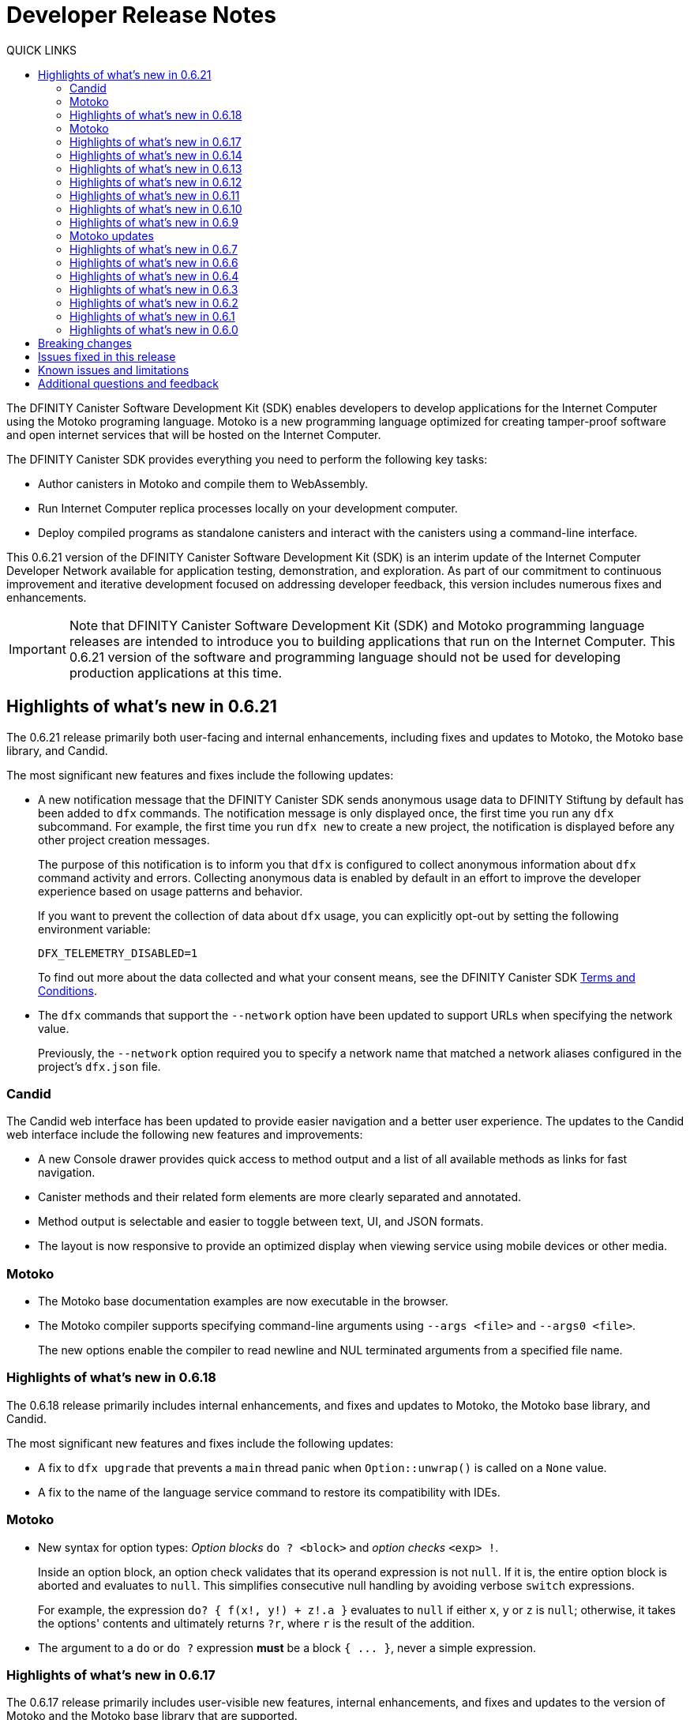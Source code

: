 = Developer Release Notes
:description: DFINITY Canister Software Development Kit Release Notes
:toc:
:toc: right
:toc-title: QUICK LINKS
:proglang: Motoko
:platform: Internet Computer platform
:IC: Internet Computer
:company-id: DFINITY
:page-layout: releasenotes
:sdk-short-name: DFINITY Canister SDK
:sdk-long-name: DFINITY Canister Software Development Kit (SDK)
:release: 0.6.21
ifdef::env-github,env-browser[:outfilesuffix:.adoc]

The {sdk-long-name} enables developers to develop applications for the {IC} using the {proglang} programing language.
{proglang} is a new programming language optimized for creating tamper-proof software and open internet services that will be hosted on the Internet Computer.

The {sdk-short-name} provides everything you need to perform the following key tasks:

- Author canisters in {proglang} and compile them to WebAssembly.
- Run {IC} replica processes locally on your development computer.
- Deploy compiled programs as standalone canisters and interact with the canisters using a command-line interface.

This {release} version of the {sdk-long-name} is an interim update of the {IC} Developer Network available for application testing, demonstration, and exploration.
As part of our commitment to continuous improvement and iterative development focused on addressing developer feedback, this version includes numerous fixes and enhancements.

[IMPORTANT]
=====================================================================
Note that {sdk-long-name} and {proglang} programming language releases are intended to introduce you to building applications that run on the {IC}.
This {release} version of the software and programming language should not be used for developing production applications at this time.
=====================================================================

== Highlights of what's new in {release}

The {release} release primarily both user-facing and internal enhancements, including fixes and updates to {proglang}, the {proglang} base library, and Candid. 

The most significant new features and fixes include the following updates:

* A new notification message that the DFINITY Canister SDK sends anonymous usage data to DFINITY Stiftung by
default has been added to `+dfx+` commands.
The notification message is only displayed once, the first time you run any `+dfx+` subcommand.
For example, the first time you run `+dfx new+` to create a new project, the notification is displayed before any other project creation messages.
+
The purpose of this notification is to inform you that `+dfx+` is configured to collect anonymous information about `+dfx+` command activity and errors.
Collecting anonymous data is enabled by default in an effort to improve the developer experience based on usage patterns and behavior.
+
If you want to prevent the collection of data about `+dfx+` usage, you can explicitly opt-out by setting the following environment
variable:
+
....
DFX_TELEMETRY_DISABLED=1
....
+
To find out more about the data collected and what your consent means, see the DFINITY Canister SDK link:https://sdk.dfinity.org/sdk-license-agreement.txt[Terms and Conditions].

* The `+dfx+` commands that support the `+--network+` option have been updated to support URLs when specifying the network value.
+
Previously, the `+--network+` option required you to specify a network name that matched a network aliases configured in the project's `+dfx.json+` file.

=== Candid

The Candid web interface has been updated to provide easier navigation and a better user experience.
The updates to the Candid web interface include the following new features and improvements:

* A new Console drawer provides quick access to method output and a list of all available methods as links for fast navigation.
* Canister methods and their related form elements are more clearly separated and annotated.
* Method output is selectable and easier to toggle between text, UI, and JSON formats.
* The layout is now responsive to provide an optimized display when viewing service using mobile devices or other media. 

=== Motoko

* The {proglang} base documentation examples are now executable in the browser.

* The {proglang} compiler supports specifying command-line arguments using `+--args <file>+` and `+--args0 <file>+`.
+
The new options enable the compiler to read newline and NUL terminated arguments from a specified file name.

=== Highlights of what's new in 0.6.18

The 0.6.18 release primarily includes internal enhancements, and fixes and updates to {proglang}, the {proglang} base library, and Candid. 

The most significant new features and fixes include the following updates:

* A fix to `+dfx upgrade+` that prevents a `+main+` thread panic when `+Option::unwrap()+` is called on a `+None+` value. 
* A fix to the name of the language service command to restore its compatibility with IDEs. 

=== Motoko

* New syntax for option types: _Option blocks_ `do ? <block>` and _option checks_ `<exp> !`.
+
Inside an option block, an option check validates that its operand expression is not `+null+`.
If it is, the entire option block is aborted and evaluates to `+null+`.
This simplifies consecutive null handling by avoiding verbose `+switch+` expressions.
+
For example, the expression `+do? { f(x!, y!) + z!.a }+` evaluates to `+null+` if either `+x+`, `+y+` or `+z+` is `+null+`;
otherwise, it takes the options' contents and ultimately returns `+?r+`, where `+r+` is the result of the addition.

* The argument to a `+do+` or `+do ?+` expression *must* be a block `+{ ... }+`, never a simple expression.

=== Highlights of what's new in 0.6.17

The 0.6.17 release primarily includes user-visible new features, internal enhancements, and fixes and updates to the version of {proglang} and the {proglang} base library that are supported. 

Some of the changes in the release are not backward-compatible and introduce breaking changes that might require you to update all existing projects or to modify {proglang} programs.

The most significant new features and fixes include the following:

* A new DER-based encoding format is used to generate principals. 
This change enhances the security, interoperability, and future features that the Internet Computer can support.
+
This change enables the Internet Computer to support different types of keys, including keys that are most commonly used for web authentication requests and keys that use cryptographic schemes that are better supported by hardware.
The new encoding enables the {IC} to distinguish between the different types of keys that the {IC} supports.
+
This change also requires all principals to be regenerated to use the new encoding.
If you have canisters deployed on the Internet Computer network or have canisters that use an existing principal for access control, you might need to do the following:
+

. Upgrade to the latest SDK release.
. Update your projects to use the new `+dfx+` version.
. Update your applications to use the new principal format, if needed, or to pass it programmatically.
. Recreate and redeploy your canisters.

+
If your canisters are deployed on the {IC} Developer Network (Sodium), you can use the updated canisters that use the new principal for a limited period of time without submitting the new principal or receiving an updated wallet canister.

* To improve security, performance, and flexibility, there’s a 2MB restriction of the size of update messages. 
In most cases, this restriction should not prevent you from building and deploying applications to run on the Internet Computer. 
However, if you find this limitation hinders your ability to design and deploy canisters, contact DFINITY support with details about your use case and for help resolving the issue.

* You can use an environment variable to configure the root directory for storing the `+.cache+` and `+.config+` subdirectories for `+dfx+`.
+
By default, the `+.cache+` and `+.config+` directories are located in the home directory for your development environment. 
For example, on macOS the default location is in the `+/Users/<YOUR-USER-NAME>+` directory.
You can now use the `+DFX_CONFIG_ROOT+` environment variable to specify a different location for these directories.

* Error handling has been improved.

==== Motoko and Candid updates

The {release} release includes changes to the version of {proglang}, the `+motoko-base+` library, and Candid included with the {sdk-short-name}.
This version of {proglang} includes syntax changes that might require you to update existing programs.

Key updates for {proglang} include support for the following features and changes:

* Simple object literals of the form `+{a = foo(); b = bar()}+` no longer bind to field names locally. 
This change enables you to write expressions like this:
+
....
func foo(x : Nat) { return {x = x} }.
....
+
However, this new syntax breaks short-hand expressions such as:
+
....
`+{a = 1; b = a + 1}+`
....
+
Short-hand expressions like the one above must now be written differently for your program to compile.
For example, you might modify the expression to use an auxiliary declaration like this:
+
....
let a = 1; {a = a; b = a + 1}
....
+
Alternatively, you could modify the program to use long form object syntax like this:
+
....
object {public let a = 1; public let b = a + 1}
....

* Free-standing blocks are no longer allowed.
+
With this release, blocks are only allowed as sub-expressions of control flow expressions such as `+if+`, `+loop+`, and `+case+`.
In all other places, braces are always considered to start an object literal.																													
To use blocks that are not part of control flow expressions, you can use `+do {<block>}+` expressions.
+
In this release, free-standing blocks that are not part of a control flow expressions display a warning but continue to compile.
However, you should update your programs to replace the deprecated syntax to ensure your program continues to compile after the compiler enforces the syntax change.

* Actor declarations are asynchronous and can only be used in asynchronous contexts.
+
The return type of an actor class, if specified, must be an `+async+` actor type.
To support actor declaration, the top-level context of an interpreted program is an asynchronous context, allowing implicit and explicit `+await+` expressions.
+
This change mostly affects interpreted programs and compiled programs with explicit actor class return types.

* Strict checking of `+utf8+` strings for improved Candid compliance.

* More liberal parsing of leb128-encoded numbers

* New `+Random+` library added to `+motoko-base+`.

* Candid includes the ability to extend records with optional fields in a backward-compatible way.

* Injecting a value into an option type (`+? <exp>+`) no longer requires heap allocation in most cases. This removes the memory-tax of using iterators.

For information about breaking changes that were introduced in previous releases, see <<Breaking changes>>.

For information about known issues that were introduced in previous releases, see <<Known issues and limitations>>.

=== Highlights of what's new in 0.6.14

The 0.6.14 release primarily includes internal enhancements and fixes and updates to the version of {proglang} and the {proglang} base library that are supported. 

There are no user-visible new features in this release. 

=== Highlights of what's new in 0.6.13

The 0.6.13 release primarily includes internal enhancements and fixes and updates to the version of {proglang} and the {proglang} base library that are supported. 

The only user-visible new feature in this release is the ability to set the default compute and memory allocation settings for a project using the `+dfx.json+` configuration file.
Previously, you could only set the compute allocation and memory allocation by specifying command-line options when running the `+dfx canister install+` command.
Note that, although this release includes support for specifying the default compute and memory allocation settings in the `+dfx.json+` file, these keys are not exposed in the `+dfx.json+` template by default. 

=== Highlights of what's new in 0.6.12

The 0.6.12 release includes both user-visible new features and internal enhancements and fixes. The most significant new features and fixes include the following:

* You can now access the {IC} network running remotely without user name and password credentials using the new `+ic+` network alias.
+
In previous releases, the network alias `+tungsten+` was pre-configured in the project `+dfx.json+` file.
With authorized credentials, you could then use this network alias to access to the {IC} network when running `+dfx+` commands by using the `+--network=tungsten+` option.
+
In this release, the `+ic+` network alias is pre-configured in the project `+dfx.json+` file to replace the `+tungsten+` alias.
In addition, you are no longer required to provide a user name and password as credentials to authenticate your identity.
Instead, you can access the {IC} network when running `+dfx+` commands simply by using the new `+ic+` network alias.
For example, to register, build, and deploy an application on the {IC}, you can run the following command:
+
....
dfx deploy --network=ic
....
+
Note that the `+ic+` network alias is a reserved alias. 
Although you can add other network providers to your `+dfx.json+` file, you cannot use the `+ic+` alias for those providers.
You can, however, use variations on the reserved name such as `+ic-pubs+` or `+ic-examplenet+`.

* Error and status messages are decoded and displayed as human-readable text.
+
Previously, some agent and HTTP error and status messages were returned in an encoded format.
With this release, these agent and HTTP status messages are properly decoded and displayed as human-readable plain text.

* This release of {proglang} improves stability of `+Blob+` and `+Text+` iterators when garbage collection happens.

* This release of {proglang} fixes some erroneous-reported type errors related to using `+break+` in the context of an unconditional `+loop+`.
+
For example, {proglang} supports the following to break out of a loop without type errors: 
+
....
label l : Int loop { break l(42) };
....

=== Highlights of what's new in 0.6.11

The 0.6.11 release includes both user-visible new features and internal enhancements and fixes. The most significant new features and capabilities include the following:

* You can now specify arguments on the command-line when you deploy a **single** canister using an actor class with the `+dfx deploy+` command.

* Improved handling of `+SIGINT+` and `+SIGTERM+` events ensures that Ctrl-C can now reliably shut down the {IC} network `+replica+` process when running the {IC} locally.

* Enable the `+dfx start+` and `+dfx bootstrap+` commands to start the {IC} using a randomly-selected webserver port.
+
To use a randomly-selected port, you can specify `+0+` as the port when running `+dfx start+` or `+dfx bootstrap+` commands.
For example:
+
....
dfx start --host 192.168.47.1:0
dfx bootstrap --port 0
....

* The `+dfx start+` command now supports specifying the `+--host+` option using the IPv6 address format.

=== Highlights of what's new in 0.6.10

The 0.6.10 release includes both user-visible new features and internal enhancements and fixes. The most significant new features and capabilities include the following:

* You can run the new `+dfx identity get-principal+` command to return the principal associated with the current identity.
+
Note that you must be able to provide a principal identifier for either the `+default+` or a specific identity to deploy or manage applications on the external {IC} network.
+
For more information about getting access to the {IC}, see link:dfinity.org/sodium[Sodium Developer Network onboarding].

* A new `+dfx canister set-controller+` command enables you to specify the identity to use as the new **controller** for a specified canister.
+
When you specify a controller identity, that identity has special rights to manage the canister it controls.
For example, only the controlling identity can be used to install, upgrade, or delete the canister under its control.

=== Highlights of what's new in 0.6.9

The 0.6.9 release includes the following new features and capabilities:

* You can now register, build, and deploy applications with a single command.
+
This release introduces a simplified developer workflow using the the `+dfx deploy+` command. 
You can use this command to replace running the following commands as separate steps:
+
....
dfx canister create --all
dfx build
dfx canister install -all
....
+
For a preview of how to use the simplified developer workflow, see https://sdk.dfinity.org/docs/quickstart/dfx-deploy-quickstart.html[Developer Workflow Preview].

* You can now specify arguments on the command-line when you deploy a **single** canister using an actor class with the `+dfx canister install+` command.
+
For example, you might use the following command to add the `+self+` Text argument when deploying the canister named `+profile_map+` locally.
+
....
dfx canister install profile_map '("self")'
....
+
Note that you specify the argument you want to pass using the Candid interface description format.

* A new `+--memory allocation+` command-line option enables you to specify a memory allocation when deploying a canister.

* The `+dfx identity new+` command has been enhanced to display a confirmation message when adding a new identify is successful.

=== Motoko updates

Key updates for {proglang} include backend support for the following features and changes:

* Preliminary support for importing and exporting actor classes and for dynamic canister installation.
* Improved error handling for actor classes and input/output exceptions.
* The Motoko compiler no longer supports arbitrary declarations preceding the main actor or an actor class. 
Only import declarations can be used as leading declarations for programs that define an actor or an actor class.
+
As a recommended workaround for this change, you can:
+
--
* Move the declarations that preceded the main actor into the actor's body.
* Move the declarations into a new, imported module, referenced from the main actor.
* Use a combination of these strategies.
--
+
For example, if you have a code snippet like this:
+
....
type State = { #red; #orange; #green }
var state : State = #red;
actor TrafficLight { 
  ...
}
....
+
You can modify it like this:
+
....
import Types = "./types"; 
actor TrafficLight { 
  var state : Types.State = #red;
  ...
}
....

=== Highlights of what's new in 0.6.7

The 0.6.7 release includes the following new features and capabilities:

* The `+dfx build+` command now supports building a specific canister, in addition to building all canisters.
+
For example, you can compile the code for a back-end canister without building the canister used for your project's front-end assets.
+
Because of this change to the `+dfx build+` command, the `+--skip-frontend+` option is no longer needed and has been removed.
* There are several new `+dfx identity+` commands that enable you to create, manage, and switch between different user identities when communicating with the {IC} network.
+
You can also use a new `+--identity+` command-line option to set a specific user context when running `+dfx+` commands. 
+
This new support for multiple identities enables you to test role-based access control for your programs.
* Updates to the Candid argument parser in `+dfx canister call+` include the following user-facing features:
+
** Support type annotations when parsing Candid values. For example, you can use the following syntax to specify types:
+
....
(42: nat8, vec {1;-3;5} : vec int8)
....
** Support for pretty-print decoded Candid values:
+
`+--output pp+` is the default and prints the value in multiple lines.
+
`+--output idl+` prints the value in a single line.
** Support for `+float e+` notation.
** Support for Rust-like parsing errors.
* Key updates for {proglang} include the following:
+
** Support for polymorphic equality that enables the `==` and `!=` operators to work on all shareable types.
** Improvements to catch clashing function and class declarations.
** Language support to enable canisters to take installation arguments. An actor **class** defines a canister that takes an argument on installation.
** Optimized backend handling for `Bool` data types.

=== Highlights of what's new in 0.6.6

The 0.6.6 release features several new commands for managing canisters.
The release include the following new commands for managing canister operations and the canister lifecycle:

- The `+dfx canister status+` command enables you to check whether all canisters or a specific canister in a project are currently running.
- The `+dfx canister stop+` command enables you to stop all canisters or a specific canister in a project to prevent canisters from receiving new requests.
- The `+dfx canister start+` command enables you to restart all canisters or a specific canister in a project so they can resume receiving new requests.
- The `+dfx canister delete+` command enables you to delete all canisters or a specific canister in a project.

=== Highlights of what's new in 0.6.4

The 0.6.4 release primarily included internal improvements that are not user-facing.
The only user-facing features and fixes in the 0.6.4 release are the following:

- A new Reserved type has been added to the JavaScript agent library.
- Fixed the timer that is used in the Candid UI when issuing function calls.

=== Highlights of what's new in 0.6.3

The 0.6.3 release only included minor fixes and enhancements including the following:

- The `+dfx start --clean+` command has been improved to no longer crash if you run the command in a project that is already in a clean state.
+
Without this fix, manually removing the directories the command is intended to delete would result in `+dfx+` exiting without restarting the {IC}.
- The parsing logic for the `+dfx canister call+` command has been improved to more consistently recognize arguments in Candid format and to return better error messages when argument formats are not recognized.
- The Welcome page displayed when you create a new project has been updated to reflect the current location of SDK and Motoko documentation.

[[highlights]]
=== Highlights of what's new in 0.6.2

The 0.6.2 release only included one important user-facing change which was also a breaking change that requires you to update all existing projects.

Starting with the 0.6.2 release, all canister identifiers are generated using a text-based representation.
To work with the {release} release, therefore, you must update your projects to use the new canister identifier format.

If you are connected to the {IC} running locally, do the following in **each project directory**:

. Stop the {IC} by running the following command:
+
[source,bash]
----
dfx stop
----
. Restart the {IC} in a clean state by running the following command:
+
[source,bash]
----
dfx start --clean
----
+
This command removes all existing canister state and build output.
. Generate new textual canister identifiers by running the following command:
+
[source,bash]
----
dfx canister create --all
----
. Redeploy the updated canisters to use the new text-based identifiers by running the following command:
+
[source,bash]
----
dfx canister install --all
----

=== Highlights of what's new in 0.6.1

The 0.6.1 release only included the following user-facing changes:

- An update to the `+dfx ping+` command enables you to specify a network name to check the status of a network connection.
- An update to the user authentication method enables `+dfx+` to use the browser's `+localStorage+` for the user's public and private keys if cookies are not enabled.
- Motoko programming guidelines are now available as part of the programming language guide on the link:../language-guide/style{outfilesuffix}[SDK website].

=== Highlights of what's new in 0.6.0

The 0.6.0 release included many new features and enhancements.
The following sections describe the key features and enhancements that were introduced in the 0.6.0 release. 

==== SDK

- You can now look up a canister identifier using the command `+dfx canister id <canister_name>+`.
- The `+--check+` flag can be used with the `+dfx build+` command to check whether a canister will build before creating or building the canister.
- Both canister name and canister identifiers are displayed when canisters are created.
- The `+dfx.json+` configuration file has a new field—`+defaults/build/packtool+`—to support the Vessel package manager.
- The `+dfx.json+` file supports canister new types—`+motoko+`, `+assets+`, and `+custom+`—to allow different build tools to be used for building canisters:
+
** The `+motoko+` canister type uses the `+motoko+` (`+moc+`) compiler to build a canister.
+
** The `+assets+` canister type uses `+npm run build+` by default to build files and uploads them to an asset canister.
+
** The `+custom+` canister type uses a custom builder that should output WebAssembly (WASM) and Candid (DID) files.
- The `+dfx.json+` file includes network mapping for `+local+` and the {IC} network. The local network defaults to `+127.0.0.1:8000+`.

==== Tungsten Developer Network

There are several features that are only applicable for users who have access to the {IC} through the Tungsten Developer Network gateway.
The following features are only applicable if you are granted access to the {IC} through the Tungsten Developer Network gateway:

- User name and password credentials enable HTTP authentication for onboarded users.
- The `+tungsten+` network alias is included as a network in the `+dfx.json+` files.
- You can use the `+dfx ping+` command to ping the Internet Computer network and request its status.
- You can use the `+--network <network>+` command-line option to build and deploy canisters on the on the {IC} network you specify.
- A change to the formatting for the canister identifiers you use to access applications deployed on the {IC} using a web browser.

==== Motoko

- The `+motoko-base+` repository is now open source. You can use the Vessel package manager to download the latest `+base+` libraries directly from the `+master+` branch of the `+motoko-base+` repository.
- Stable variable support.
- The `+mo-doc+` command-line utility enables you to generate documentation directly from Motoko comments.
- Better support for `+Char+` and `+Text+` modules.
- `+Error+` module for rejecting messages.
- `+Buf+` module renamed to `+Buffer+`.

== Breaking changes

In addition to the change described in xref:highlights[Highlights of what's new], the {release} release includes the following changes that might require updates to existing programs:

* If a {proglang} library contains a single actor class, it is imported as a module, which provides access to both the class type and the class constructor function as module components. This change restores the invariant that imported libraries are modules.

* The Motoko compiler no longer supports arbitrary declarations preceding the main actor or an actor class. 

* The command `+dfx new+` now creates a separate assets canister by default. Programs built with earlier versions of the SDK should be converted to this new format.

* You must now register canister identifiers using the `+dfx canister create+` command before building and deploying.

* The `+dfx canister call+` will consult the Candid file for method types. You no longer need to use `+--type string+` or `+--type number+` to specify the argument type. These flags have been deprecated.

== Issues fixed in this release

This section covers the issues fixed in this release.
The {release} release includes internal fixes and improvements to the Candid user interface, the interface description library, and some refactoring of `+dfx+` commands.

- Certification validation error fixed on Linux and NixOS.
- `+dfx stop+` now finds and kills all `+dfx start+` and `+dfx replica+` processes.
- Allow lowercase hex in canister identifiers.
- Allow installation without `+sudo+` when possible.
- Install script issues resolved for Ubuntu and Mac.
- Check added to forbid starting a web server with a forwarded port.
- Cache directory management and error messages.
- Improved error messages for HTTP server errors.

== Known issues and limitations

This section covers any known issues or limitations that might affect how you work with the {sdk-short-name} in specific environments or scenarios.
If there are workarounds to any of the issues described in this section, you can find them in the link:../developers-guide/troubleshooting{outfilesuffix}[Troubleshooting] section.

- Creating a new project displays errors or warnings.
+
By default, creating a new project installs node dependencies to support building a front-end for your project. 
+
Depending on your environment, the installation of node dependencies might display errors or warnings generated by the `+npm+` package manager. 
For example, you might see errors or warnings similar to the following on macOS:
+
....
gyp ERR! configure error 
gyp ERR! stack Error: `gyp` failed with exit code: 1
gyp ERR! stack     at ChildProcess.onCpExit (/usr/local/lib/node_modules/npm/node_modules/node-gyp/lib/configure.js:351:16)
gyp ERR! stack     at ChildProcess.emit (events.js:321:20)
gyp ERR! stack     at Process.ChildProcess._handle.onexit (internal/child_process.js:275:12)
gyp ERR! System Darwin 19.6.0
gyp ERR! command "/usr/local/Cellar/node/13.7.0/bin/node" "/usr/local/lib/node_modules/npm/node_modules/node-gyp/bin/node-gyp.js" "rebuild"
gyp ERR! cwd /Users/pubs/hello/node_modules/watchpack-chokidar2/node_modules/fsevents
gyp ERR! node -v v13.7.0
gyp ERR! node-gyp -v v5.0.5
⠴ Installing node dependencies...
npm WARN notsup Unsupported engine for watchpack-chokidar2@2.0.0: wanted: {"node":"<8.10.0"} (current: {"node":"13.7.0","npm":"6.13.6"})
npm WARN notsup Not compatible with your version of node/npm: watchpack-chokidar2@2.0.0
npm WARN hello_assets@0.1.0 No repository field.
npm WARN hello_assets@0.1.0 No license field.
....
+
The errors and warnings issued by the `+npm+` package manager do not prevent you from successfully creating a new project and, in most cases, can be safely ignored.

== Additional questions and feedback

Check out link:../developers-guide/troubleshooting{outfilesuffix}[Troubleshooting] for additional information about common issues and troubleshooting tips. 
For technical support, send email to mailto:support@dfinity.org[DFINITY Support].
